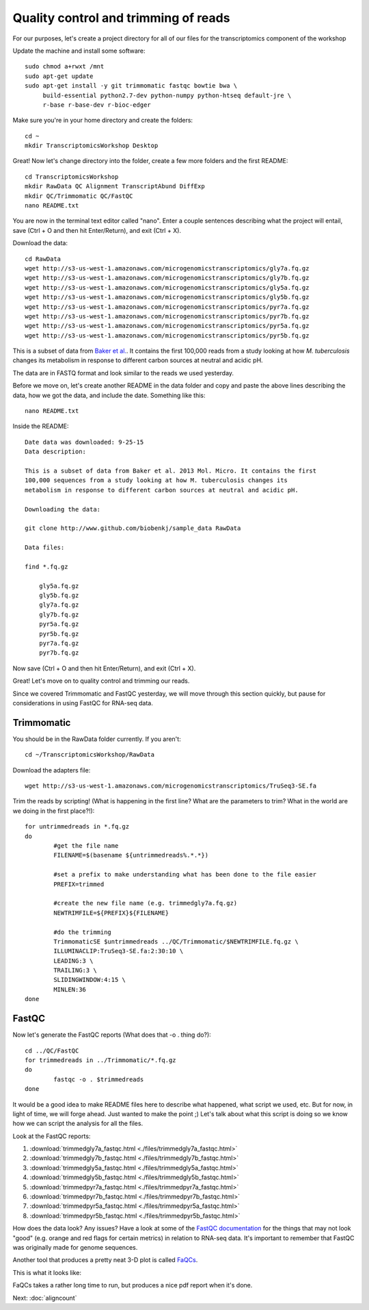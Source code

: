 .. _qctrim:

Quality control and trimming of reads
=====================================

For our purposes, let's create a project directory for all of our files for the transcriptomics
component of the workshop

Update the machine and install some software::

    sudo chmod a+rwxt /mnt
    sudo apt-get update
    sudo apt-get install -y git trimmomatic fastqc bowtie bwa \
         build-essential python2.7-dev python-numpy python-htseq default-jre \
         r-base r-base-dev r-bioc-edger

Make sure you're in your home directory and create the folders::

	cd ~
	mkdir TranscriptomicsWorkshop Desktop
	
Great! Now let's change directory into the folder, create a few more folders and the first README::

    cd TranscriptomicsWorkshop
    mkdir RawData QC Alignment TranscriptAbund DiffExp 
    mkdir QC/Trimmomatic QC/FastQC
    nano README.txt
    
You are now in the terminal text editor called "nano". Enter a couple sentences describing
what the project will entail, save (Ctrl + O and then hit Enter/Return), and exit (Ctrl + X).

Download the data::

	cd RawData
	wget http://s3-us-west-1.amazonaws.com/microgenomicstranscriptomics/gly7a.fq.gz
	wget http://s3-us-west-1.amazonaws.com/microgenomicstranscriptomics/gly7b.fq.gz
	wget http://s3-us-west-1.amazonaws.com/microgenomicstranscriptomics/gly5a.fq.gz
	wget http://s3-us-west-1.amazonaws.com/microgenomicstranscriptomics/gly5b.fq.gz
	wget http://s3-us-west-1.amazonaws.com/microgenomicstranscriptomics/pyr7a.fq.gz
	wget http://s3-us-west-1.amazonaws.com/microgenomicstranscriptomics/pyr7b.fq.gz
	wget http://s3-us-west-1.amazonaws.com/microgenomicstranscriptomics/pyr5a.fq.gz
	wget http://s3-us-west-1.amazonaws.com/microgenomicstranscriptomics/pyr5b.fq.gz
	
This is a subset of data from `Baker et al. <http://onlinelibrary.wiley.com/doi/10.1111/mmi.12688/abstract;jsessionid=BD049DD06022112AB9F13CF587989C0A.f02t03>`__.
It contains the first 100,000 reads from a study looking at how *M. tuberculosis* changes its metabolism in response to different carbon sources at neutral and acidic pH.

The data are in FASTQ format and look similar to the reads we used yesterday.

Before we move on, let's create another README in the data folder and copy and paste the above lines
describing the data, how we got the data, and include the date. Something like this::

    nano README.txt
    
Inside the README::

    Date data was downloaded: 9-25-15
    Data description:
    
    This is a subset of data from Baker et al. 2013 Mol. Micro. It contains the first 
    100,000 sequences from a study looking at how M. tuberculosis changes its 
    metabolism in response to different carbon sources at neutral and acidic pH.
    
    Downloading the data:
    
    git clone http://www.github.com/biobenkj/sample_data RawData
    
    Data files:
    
    find *.fq.gz

	gly5a.fq.gz
	gly5b.fq.gz
	gly7a.fq.gz
	gly7b.fq.gz
	pyr5a.fq.gz
	pyr5b.fq.gz
	pyr7a.fq.gz
	pyr7b.fq.gz

Now save (Ctrl + O and then hit Enter/Return), and exit (Ctrl + X).

Great! Let's move on to quality control and trimming our reads.

Since we covered Trimmomatic and FastQC yesterday, we will move through this section quickly,
but pause for considerations in using FastQC for RNA-seq data.

Trimmomatic
-----------

You should be in the RawData folder currently. If you aren't::

	cd ~/TranscriptomicsWorkshop/RawData
	
Download the adapters file::

	wget http://s3-us-west-1.amazonaws.com/microgenomicstranscriptomics/TruSeq3-SE.fa

Trim the reads by scripting! (What is happening in the first line? What are the parameters to trim? What in the world are we doing in the first place?!)::

	for untrimmedreads in *.fq.gz
	do
		#get the file name
		FILENAME=$(basename ${untrimmedreads%.*.*})
		
		#set a prefix to make understanding what has been done to the file easier
		PREFIX=trimmed
		
		#create the new file name (e.g. trimmedgly7a.fq.gz)
		NEWTRIMFILE=${PREFIX}${FILENAME}
		
		#do the trimming
		TrimmomaticSE $untrimmedreads ../QC/Trimmomatic/$NEWTRIMFILE.fq.gz \
		ILLUMINACLIP:TruSeq3-SE.fa:2:30:10 \
		LEADING:3 \
		TRAILING:3 \
		SLIDINGWINDOW:4:15 \
		MINLEN:36
	done
	
FastQC
------

Now let's generate the FastQC reports (What does that -o . thing do?)::

	cd ../QC/FastQC
	for trimmedreads in ../Trimmomatic/*.fq.gz
	do
		fastqc -o . $trimmedreads
	done
	
It would be a good idea to make README files here to describe what happened, what script
we used, etc. But for now, in light of time, we will forge ahead. Just wanted to make the
point ;) Let's talk about what this script is doing so we know how we can script the analysis
for all the files.

Look at the FastQC reports:

#. :download:`trimmedgly7a_fastqc.html <./files/trimmedgly7a_fastqc.html>`

#. :download:`trimmedgly7b_fastqc.html <./files/trimmedgly7b_fastqc.html>`

#. :download:`trimmedgly5a_fastqc.html <./files/trimmedgly5a_fastqc.html>`

#. :download:`trimmedgly5b_fastqc.html <./files/trimmedgly5b_fastqc.html>`

#. :download:`trimmedpyr7a_fastqc.html <./files/trimmedpyr7a_fastqc.html>`

#. :download:`trimmedpyr7b_fastqc.html <./files/trimmedpyr7b_fastqc.html>`

#. :download:`trimmedpyr5a_fastqc.html <./files/trimmedpyr5a_fastqc.html>`

#. :download:`trimmedpyr5b_fastqc.html <./files/trimmedpyr5b_fastqc.html>`

How does the data look? Any issues? Have a look at some of the `FastQC documentation <http://www.bioinformatics.babraham.ac.uk/projects/fastqc/Help/3%20Analysis%20Modules/>`__ for the things
that may not look "good" (e.g. orange and red flags for certain metrics) in relation to RNA-seq data.
It's important to remember that FastQC was originally made for genome sequences.

Another tool that produces a pretty neat 3-D plot is called `FaQCs <http://github.com/LANL-Bioinformatics/FaQCs>`__.

This is what it looks like:

.. image:: ./figures/faqcsplot.jpg
	:align: center
	:alt: 3-D FaQCs plot
	
FaQCs takes a rather long time to run, but produces a nice pdf report when it's done.
    
Next: :doc:`aligncount`
